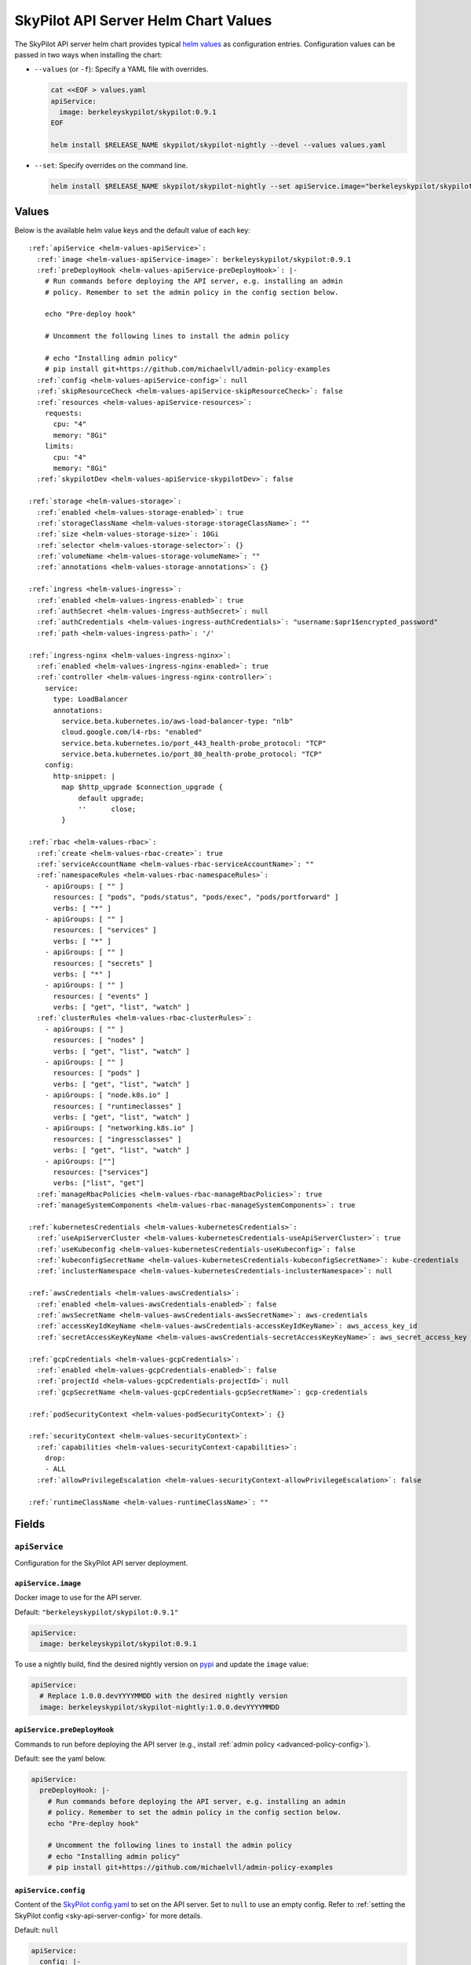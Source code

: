 .. _helm-values-spec:

SkyPilot API Server Helm Chart Values
=====================================

The SkyPilot API server helm chart provides typical `helm values <https://helm.sh/docs/chart_template_guide/values_files/>`_ as configuration entries. Configuration values can be passed in two ways when installing the chart:

* ``--values`` (or ``-f``): Specify a YAML file with overrides.

  .. code-block:: bash

      cat <<EOF > values.yaml
      apiService:
        image: berkeleyskypilot/skypilot:0.9.1
      EOF

      helm install $RELEASE_NAME skypilot/skypilot-nightly --devel --values values.yaml

* ``--set``: Specify overrides on the command line.

  .. code-block:: bash
      
      helm install $RELEASE_NAME skypilot/skypilot-nightly --set apiService.image="berkeleyskypilot/skypilot:0.9.1"

Values
------

Below is the available helm value keys and the default value of each key:

..
  Omitted values:
  * storage.accessMode: accessMode other than ReadWriteOnce is not tested yet.

.. parsed-literal::

  :ref:`apiService <helm-values-apiService>`:
    :ref:`image <helm-values-apiService-image>`: berkeleyskypilot/skypilot:0.9.1
    :ref:`preDeployHook <helm-values-apiService-preDeployHook>`: \|-
      # Run commands before deploying the API server, e.g. installing an admin
      # policy. Remember to set the admin policy in the config section below.

      echo "Pre-deploy hook"

      # Uncomment the following lines to install the admin policy

      # echo "Installing admin policy"
      # pip install git+https://github.com/michaelvll/admin-policy-examples
    :ref:`config <helm-values-apiService-config>`: null
    :ref:`skipResourceCheck <helm-values-apiService-skipResourceCheck>`: false
    :ref:`resources <helm-values-apiService-resources>`:
      requests:
        cpu: "4"
        memory: "8Gi"
      limits:
        cpu: "4"
        memory: "8Gi"
    :ref:`skypilotDev <helm-values-apiService-skypilotDev>`: false

  :ref:`storage <helm-values-storage>`:
    :ref:`enabled <helm-values-storage-enabled>`: true
    :ref:`storageClassName <helm-values-storage-storageClassName>`: ""
    :ref:`size <helm-values-storage-size>`: 10Gi
    :ref:`selector <helm-values-storage-selector>`: {}
    :ref:`volumeName <helm-values-storage-volumeName>`: ""
    :ref:`annotations <helm-values-storage-annotations>`: {}

  :ref:`ingress <helm-values-ingress>`:
    :ref:`enabled <helm-values-ingress-enabled>`: true
    :ref:`authSecret <helm-values-ingress-authSecret>`: null
    :ref:`authCredentials <helm-values-ingress-authCredentials>`: "username:$apr1$encrypted_password"
    :ref:`path <helm-values-ingress-path>`: '/'

  :ref:`ingress-nginx <helm-values-ingress-nginx>`:
    :ref:`enabled <helm-values-ingress-nginx-enabled>`: true
    :ref:`controller <helm-values-ingress-nginx-controller>`:
      service:
        type: LoadBalancer
        annotations:
          service.beta.kubernetes.io/aws-load-balancer-type: "nlb"
          cloud.google.com/l4-rbs: "enabled"
          service.beta.kubernetes.io/port_443_health-probe_protocol: "TCP"
          service.beta.kubernetes.io/port_80_health-probe_protocol: "TCP"
      config:
        http-snippet: |
          map $http_upgrade $connection_upgrade {
              default upgrade;
              ''      close;
          }

  :ref:`rbac <helm-values-rbac>`:
    :ref:`create <helm-values-rbac-create>`: true
    :ref:`serviceAccountName <helm-values-rbac-serviceAccountName>`: ""
    :ref:`namespaceRules <helm-values-rbac-namespaceRules>`:
      - apiGroups: [ "" ]
        resources: [ "pods", "pods/status", "pods/exec", "pods/portforward" ]
        verbs: [ "*" ]
      - apiGroups: [ "" ]
        resources: [ "services" ]
        verbs: [ "*" ]
      - apiGroups: [ "" ]
        resources: [ "secrets" ]
        verbs: [ "*" ]
      - apiGroups: [ "" ]
        resources: [ "events" ]
        verbs: [ "get", "list", "watch" ]
    :ref:`clusterRules <helm-values-rbac-clusterRules>`:
      - apiGroups: [ "" ]
        resources: [ "nodes" ]
        verbs: [ "get", "list", "watch" ]
      - apiGroups: [ "" ]
        resources: [ "pods" ]
        verbs: [ "get", "list", "watch" ]
      - apiGroups: [ "node.k8s.io" ]
        resources: [ "runtimeclasses" ]
        verbs: [ "get", "list", "watch" ]
      - apiGroups: [ "networking.k8s.io" ]
        resources: [ "ingressclasses" ]
        verbs: [ "get", "list", "watch" ]
      - apiGroups: [""]
        resources: ["services"]
        verbs: ["list", "get"]
    :ref:`manageRbacPolicies <helm-values-rbac-manageRbacPolicies>`: true
    :ref:`manageSystemComponents <helm-values-rbac-manageSystemComponents>`: true

  :ref:`kubernetesCredentials <helm-values-kubernetesCredentials>`:
    :ref:`useApiServerCluster <helm-values-kubernetesCredentials-useApiServerCluster>`: true
    :ref:`useKubeconfig <helm-values-kubernetesCredentials-useKubeconfig>`: false
    :ref:`kubeconfigSecretName <helm-values-kubernetesCredentials-kubeconfigSecretName>`: kube-credentials
    :ref:`inclusterNamespace <helm-values-kubernetesCredentials-inclusterNamespace>`: null

  :ref:`awsCredentials <helm-values-awsCredentials>`:
    :ref:`enabled <helm-values-awsCredentials-enabled>`: false
    :ref:`awsSecretName <helm-values-awsCredentials-awsSecretName>`: aws-credentials
    :ref:`accessKeyIdKeyName <helm-values-awsCredentials-accessKeyIdKeyName>`: aws_access_key_id
    :ref:`secretAccessKeyKeyName <helm-values-awsCredentials-secretAccessKeyKeyName>`: aws_secret_access_key

  :ref:`gcpCredentials <helm-values-gcpCredentials>`:
    :ref:`enabled <helm-values-gcpCredentials-enabled>`: false
    :ref:`projectId <helm-values-gcpCredentials-projectId>`: null
    :ref:`gcpSecretName <helm-values-gcpCredentials-gcpSecretName>`: gcp-credentials

  :ref:`podSecurityContext <helm-values-podSecurityContext>`: {}

  :ref:`securityContext <helm-values-securityContext>`:
    :ref:`capabilities <helm-values-securityContext-capabilities>`:
      drop:
      - ALL
    :ref:`allowPrivilegeEscalation <helm-values-securityContext-allowPrivilegeEscalation>`: false

  :ref:`runtimeClassName <helm-values-runtimeClassName>`: ""

Fields
----------

.. _helm-values-apiService:

``apiService``
~~~~~~~~~~~~~~

Configuration for the SkyPilot API server deployment.

.. _helm-values-apiService-image:

``apiService.image``
^^^^^^^^^^^^^^^^^^^^

Docker image to use for the API server.

Default: ``"berkeleyskypilot/skypilot:0.9.1"``

.. code-block:: yaml

  apiService:
    image: berkeleyskypilot/skypilot:0.9.1

To use a nightly build, find the desired nightly version on `pypi <https://pypi.org/project/skypilot-nightly/#history>`_ and update the ``image`` value:

.. code-block:: yaml

  apiService:
    # Replace 1.0.0.devYYYYMMDD with the desired nightly version
    image: berkeleyskypilot/skypilot-nightly:1.0.0.devYYYYMMDD

.. _helm-values-apiService-preDeployHook:

``apiService.preDeployHook``
^^^^^^^^^^^^^^^^^^^^^^^^^^^^

Commands to run before deploying the API server (e.g., install :ref:`admin policy <advanced-policy-config>`).

Default: see the yaml below.

.. code-block:: yaml

  apiService:
    preDeployHook: |-
      # Run commands before deploying the API server, e.g. installing an admin
      # policy. Remember to set the admin policy in the config section below.
      echo "Pre-deploy hook"

      # Uncomment the following lines to install the admin policy
      # echo "Installing admin policy"
      # pip install git+https://github.com/michaelvll/admin-policy-examples

.. _helm-values-apiService-config:

``apiService.config``
^^^^^^^^^^^^^^^^^^^^^

Content of the `SkyPilot config.yaml <https://docs.skypilot.co/en/latest/reference/config.html>`_ to set on the API server. Set to ``null`` to use an empty config. Refer to :ref:`setting the SkyPilot config <sky-api-server-config>` for more details.

Default: ``null``

.. code-block:: yaml

  apiService:
    config: |-
      allowed_clouds:
        - aws
        - gcp

.. _helm-values-apiService-skipResourceCheck:

``apiService.skipResourceCheck``
^^^^^^^^^^^^^^^^^^^^^^^^^^^^^^^^

Skip resource check for the API server (not recommended for production), refer to :ref:`tuning API server resources <sky-api-server-resources-tuning>` for more details.

Default: ``false``

.. code-block:: yaml

  apiService:
    skipResourceCheck: false

.. _helm-values-apiService-resources:

``apiService.resources``
^^^^^^^^^^^^^^^^^^^^^^^^

Resource requests and limits for the API server container. Refer to :ref:`tuning API server resources <sky-api-server-resources-tuning>` for how to tune the resources.

Default: see the yaml below.

.. code-block:: yaml

  apiService:
    resources:
      requests:
        cpu: "4"
        memory: "8Gi"
      limits:
        cpu: "4"
        memory: "8Gi"

.. _helm-values-apiService-skypilotDev:

``apiService.skypilotDev``
^^^^^^^^^^^^^^^^^^^^^^^^^^

Enable developer mode for SkyPilot.

Default: ``false``

.. code-block:: yaml

  apiService:
    skypilotDev: false

.. _helm-values-storage:

``storage``
~~~~~~~~~~~

.. _helm-values-storage-enabled:

``storage.enabled``
^^^^^^^^^^^^^^^^^^^

Enable persistent storage for the API server, setting this to ``false`` is prone to data loss and should only be used for testing.

Default: ``true``

.. code-block:: yaml

  storage:
    enabled: true

.. _helm-values-storage-storageClassName:

``storage.storageClassName``
^^^^^^^^^^^^^^^^^^^^^^^^^^^^

Storage class to use for the API server, leave empty to use the default storage class of the hosting Kubernetes cluster.

Default: ``""``

.. code-block:: yaml

  storage:
    storageClassName: gp2

.. _helm-values-storage-size:

``storage.size``
^^^^^^^^^^^^^^^^

Size of the persistent storage volume for the API server.

Default: ``10Gi``

.. code-block:: yaml

  storage:
    size: 10Gi

.. _helm-values-storage-selector:

``storage.selector``
^^^^^^^^^^^^^^^^^^^^

Selector for matching specific PersistentVolumes. Usually left empty.

Default: ``{}``

.. code-block:: yaml

  storage:
    selector: {}

.. _helm-values-storage-volumeName:

``storage.volumeName``
^^^^^^^^^^^^^^^^^^^^^^

Name of the PersistentVolume to bind to. Usually left empty to let Kubernetes select and bind the volume automatically.

Default: ``""``

.. code-block:: yaml

  storage:
    volumeName: ""

.. _helm-values-storage-annotations:

``storage.annotations``
^^^^^^^^^^^^^^^^^^^^^^^

Annotations to add to the PersistentVolumeClaim.

Default: ``{}``

.. code-block:: yaml

  storage:
    annotations: {}

.. _helm-values-ingress:

``ingress``
~~~~~~~~~~~

.. _helm-values-ingress-enabled:

``ingress.enabled``
^^^^^^^^^^^^^^^^^^^

Enable ingress for the API server. Set to ``true`` to expose the API server via an ingress controller.

Default: ``true``

.. code-block:: yaml

  ingress:
    enabled: true

.. _helm-values-ingress-authSecret:

``ingress.authSecret``
^^^^^^^^^^^^^^^^^^^^^^

Name of the Kubernetes secret containing basic auth credentials for ingress. If not specified, a new secret will be created using ``authCredentials``.

One of ``ingress.authSecret`` or ``ingress.authCredentials`` must be set.

Default: ``null``

.. code-block:: yaml

  ingress:
    authSecret: null

.. _helm-values-ingress-authCredentials:

``ingress.authCredentials``
^^^^^^^^^^^^^^^^^^^^^^^^^^^

Basic auth credentials in the format ``username:encrypted_password``. Used only if ``authSecret`` is not set.

One of ``ingress.authSecret`` or ``ingress.authCredentials`` must be set.

Default: ``"username:$apr1$encrypted_password"``

.. code-block:: yaml

  ingress:
    authCredentials: "username:$apr1$encrypted_password"

.. _helm-values-ingress-path:

``ingress.path``
^^^^^^^^^^^^^^^^

The base path of the API server. You may use different paths to expose multiple API servers through a unified ingress controller.

Default: ``'/'``

.. code-block:: yaml

  ingress:
    path: '/'

.. _helm-values-ingress-nginx:

``ingress-nginx``
~~~~~~~~~~~~~~~~~

.. _helm-values-ingress-nginx-enabled:

``ingress-nginx.enabled``
^^^^^^^^^^^^^^^^^^^^^^^^^

Enable the ingress-nginx controller for the API server. If you have an existing ingress-nginx controller, you have to set this to ``false`` to avoid conflict.

Default: ``true``

.. code-block:: yaml

  ingress-nginx:
    enabled: true

.. _helm-values-ingress-nginx-controller:

``ingress-nginx.controller``
^^^^^^^^^^^^^^^^^^^^^^^^^^^^

Fields under ``ingress-nginx.controller`` will be mapped to ``controller`` values for the ingress-nginx controller sub-chart. Refer to the `ingress-nginx chart documentation <https://artifacthub.io/packages/helm/ingress-nginx/ingress-nginx#values>`_ for more details.

Default: see the yaml below.

.. code-block:: yaml

  ingress-nginx:
    controller:
      service:
        # Service type of the ingress controller.
        type: LoadBalancer
        # Annotations for the ingress controller service.
        annotations:
          service.beta.kubernetes.io/aws-load-balancer-type: "nlb"
          cloud.google.com/l4-rbs: "enabled"
          service.beta.kubernetes.io/port_443_health-probe_protocol: "TCP"
          service.beta.kubernetes.io/port_80_health-probe_protocol: "TCP"
      config:
        # Custom HTTP snippet to inject into the ingress-nginx configuration.
        http-snippet: |
          map $http_upgrade $connection_upgrade {
              default upgrade;
              ''      close;
          }

.. _helm-values-rbac:

``rbac``
~~~~~~~~

.. _helm-values-rbac-create:

``rbac.create``
^^^^^^^^^^^^^^^

Whether to create the service account and RBAC policies for the API server. If false, an external service account is expected.

Default: ``true``

.. code-block:: yaml

  rbac:
    create: true

.. _helm-values-rbac-serviceAccountName:

``rbac.serviceAccountName``
^^^^^^^^^^^^^^^^^^^^^^^^^^^

Name of the service account to use. Leave empty to let the chart generate one.

Default: ``""``

.. code-block:: yaml

  rbac:
    serviceAccountName: ""

.. _helm-values-rbac-namespaceRules:

``rbac.namespaceRules``
^^^^^^^^^^^^^^^^^^^^^^^

Namespace-scoped RBAC rules granted to the namespace where the SkyPilot tasks will be launched.

.. note::

  Modifying the rules may break functionalities of SkyPilot API server. Refer to :ref:`setting minimum permissions in helm deployment <minimum-permissions-in-helm>` for how to modify the rules based on your use case.

Default: see the yaml below.

.. code-block:: yaml

  rbac:
    namespaceRules:
      - apiGroups: [ "" ]
        resources: [ "pods", "pods/status", "pods/exec", "pods/portforward" ]
        verbs: [ "*" ]
      - apiGroups: [ "" ]
        resources: [ "services" ]
        verbs: [ "*" ]
      - apiGroups: [ "" ]
        resources: [ "secrets" ]
        verbs: [ "*" ]
      - apiGroups: [ "" ]
        resources: [ "events" ]
        verbs: [ "get", "list", "watch" ]

.. _helm-values-rbac-clusterRules:

``rbac.clusterRules``
^^^^^^^^^^^^^^^^^^^^^^

Cluster-scoped RBAC rules for the API server.

.. note::

  Modifying the rules may break functionalities of SkyPilot API server. Refer to :ref:`setting minimum permissions in helm deployment <minimum-permissions-in-helm>` for how to modify the rules based on your use case.

Default: see the yaml below.

.. code-block:: yaml

  rbac:
    clusterRules:
      - apiGroups: [ "" ]
        resources: [ "nodes" ]
        verbs: [ "get", "list", "watch" ]
      - apiGroups: [ "" ]
        resources: [ "pods" ]
        verbs: [ "get", "list", "watch" ]
      - apiGroups: [ "node.k8s.io" ]
        resources: [ "runtimeclasses" ]
        verbs: [ "get", "list", "watch" ]
      - apiGroups: [ "networking.k8s.io" ]
        resources: [ "ingressclasses" ]
        verbs: [ "get", "list", "watch" ]
      - apiGroups: ["" ]
        resources: ["services"]
        verbs: ["list", "get"]

.. _helm-values-rbac-manageRbacPolicies:

``rbac.manageRbacPolicies``
^^^^^^^^^^^^^^^^^^^^^^^^^^^

Allow the API server to grant permissions to SkyPilot Pods and system components. Refer to :ref:`setting minimum permissions in helm deployment <minimum-permissions-in-helm>` for more details.

Default: ``true``

.. code-block:: yaml

  rbac:
    manageRbacPolicies: true

.. _helm-values-rbac-manageSystemComponents:

``rbac.manageSystemComponents``
^^^^^^^^^^^^^^^^^^^^^^^^^^^^^^^

Allow the API server to manage system components in the skypilot-system namespace. Required for object store mounting.

Default: ``true``

.. code-block:: yaml

  rbac:
    manageSystemComponents: true

.. _helm-values-kubernetesCredentials:

``kubernetesCredentials``
~~~~~~~~~~~~~~~~~~~~~~~~~

.. _helm-values-kubernetesCredentials-useApiServerCluster:

``kubernetesCredentials.useApiServerCluster``
^^^^^^^^^^^^^^^^^^^^^^^^^^^^^^^^^^^^^^^^^^^^^^

Enable using the API server's cluster for workloads.

Default: ``true``

.. code-block:: yaml

  kubernetesCredentials:
    useApiServerCluster: true

.. _helm-values-kubernetesCredentials-useKubeconfig:

``kubernetesCredentials.useKubeconfig``
^^^^^^^^^^^^^^^^^^^^^^^^^^^^^^^^^^^^^^^

Use the `kube-credentials` secret containing the kubeconfig to authenticate to Kubernetes.

Default: ``false``

.. code-block:: yaml

  kubernetesCredentials:
    useKubeconfig: false

.. _helm-values-kubernetesCredentials-kubeconfigSecretName:

``kubernetesCredentials.kubeconfigSecretName``
^^^^^^^^^^^^^^^^^^^^^^^^^^^^^^^^^^^^^^^^^^^^^^^

Name of the secret containing the kubeconfig file. Only used if useKubeconfig is true.

Default: ``kube-credentials``

.. code-block:: yaml

  kubernetesCredentials:
    kubeconfigSecretName: kube-credentials

.. _helm-values-kubernetesCredentials-inclusterNamespace:

``kubernetesCredentials.inclusterNamespace``
^^^^^^^^^^^^^^^^^^^^^^^^^^^^^^^^^^^^^^^^^^^^

Namespace to use for in-cluster resources.

Default: ``null``

.. code-block:: yaml

  kubernetesCredentials:
    inclusterNamespace: null

.. _helm-values-awsCredentials:

``awsCredentials``
~~~~~~~~~~~~~~~~~~

.. _helm-values-awsCredentials-enabled:

``awsCredentials.enabled``
^^^^^^^^^^^^^^^^^^^^^^^^^^

Enable AWS credentials for the API server.

Default: ``false``

.. code-block:: yaml

  awsCredentials:
    enabled: false

.. _helm-values-awsCredentials-awsSecretName:

``awsCredentials.awsSecretName``
^^^^^^^^^^^^^^^^^^^^^^^^^^^^^^^^

Name of the secret containing the AWS credentials. Only used if enabled is true.

Default: ``aws-credentials``

.. code-block:: yaml

  awsCredentials:
    awsSecretName: aws-credentials

.. _helm-values-awsCredentials-accessKeyIdKeyName:

``awsCredentials.accessKeyIdKeyName``
^^^^^^^^^^^^^^^^^^^^^^^^^^^^^^^^^^^^^^

Key name used to set AWS_ACCESS_KEY_ID.

Default: ``aws_access_key_id``

.. code-block:: yaml

  awsCredentials:
    accessKeyIdKeyName: aws_access_key_id

.. _helm-values-awsCredentials-secretAccessKeyKeyName:

``awsCredentials.secretAccessKeyKeyName``
^^^^^^^^^^^^^^^^^^^^^^^^^^^^^^^^^^^^^^^^^^

Key name used to set AWS_SECRET_ACCESS_KEY.

Default: ``aws_secret_access_key``

.. code-block:: yaml

  awsCredentials:
    secretAccessKeyKeyName: aws_secret_access_key

.. _helm-values-gcpCredentials:

``gcpCredentials``
~~~~~~~~~~~~~~~~~~

.. _helm-values-gcpCredentials-enabled:

``gcpCredentials.enabled``
^^^^^^^^^^^^^^^^^^^^^^^^^^

Enable GCP credentials for the API server.

Default: ``false``

.. code-block:: yaml

  gcpCredentials:
    enabled: false

.. _helm-values-gcpCredentials-projectId:

``gcpCredentials.projectId``
^^^^^^^^^^^^^^^^^^^^^^^^^^^^

GCP project ID. Only used if enabled is true.

Default: ``null``

.. code-block:: yaml

  gcpCredentials:
    projectId: null

.. _helm-values-gcpCredentials-gcpSecretName:

``gcpCredentials.gcpSecretName``
^^^^^^^^^^^^^^^^^^^^^^^^^^^^^^^^

Name of the secret containing the GCP credentials. Only used if enabled is true.

Default: ``gcp-credentials``

.. code-block:: yaml

  gcpCredentials:
    gcpSecretName: gcp-credentials

.. _helm-values-podSecurityContext:

``podSecurityContext``
~~~~~~~~~~~~~~~~~~~~~~

Security context for the API server pod. Usually left empty to use defaults. Refer to `set the security context for Pod <https://kubernetes.io/docs/tasks/configure-pod-container/security-context/#set-the-security-context-for-a-pod>`_ for more details.

Default: ``{}``

.. code-block:: yaml

  podSecurityContext:
    runAsUser: 1000
    runAsGroup: 3000
    fsGroup: 2000

.. _helm-values-securityContext:

``securityContext``
~~~~~~~~~~~~~~~~~~~

.. _helm-values-securityContext-capabilities:

``securityContext.capabilities``
^^^^^^^^^^^^^^^^^^^^^^^^^^^^^^^^

Linux capabilities to drop for the API server container.

Default: drop all capabilities.

.. code-block:: yaml

  securityContext:
    capabilities:
      drop:
      - ALL

.. _helm-values-securityContext-allowPrivilegeEscalation:

``securityContext.allowPrivilegeEscalation``
^^^^^^^^^^^^^^^^^^^^^^^^^^^^^^^^^^^^^^^^^^^^

Whether to allow privilege escalation in the API server container.

Default: ``false``

.. code-block:: yaml

  securityContext:
    allowPrivilegeEscalation: false

.. _helm-values-runtimeClassName:

``runtimeClassName``
~~~~~~~~~~~~~~~~~~~~

The runtime class to use for the API server pod. Usually left empty to use the default runtime class.

Default: (empty)

.. code-block:: yaml

  runtimeClassName:
